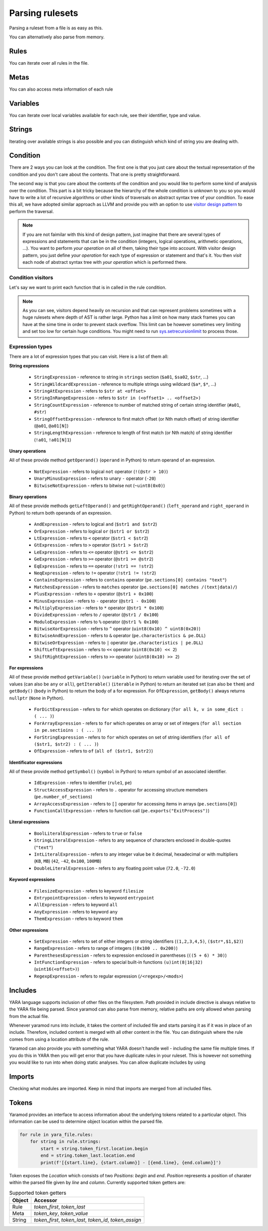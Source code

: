 ================
Parsing rulesets
================

Parsing a ruleset from a file is as easy as this.

.. tabs::

    .. tab:: Python

      .. code-block:: python

        import yaramod

        y = yaramod.Yaramod(yaramod.Features.AllCurrent)
        yara_file = y.parse_file('/opt/ruleset.yar')
        print(yara_file.text)

    .. tab:: C++

      .. code-block:: cpp

        #include <iostream>
        #include <yaramod/yaramod.h>

        int main() {
            auto y = yaramod::Yaramod(yaramod::Features::AllCurrent);
            auto yaraFile = y.parseFile("/opt/ruleset.yar");
            std::cout << yaraFile->getText() << std::endl;
            return 0;
        }

You can alternatively also parse from memory.

.. tabs::

    .. tab:: Python

      .. code-block:: python

        import yaramod

        y = yaramod.Yaramod(yaramod.Features.AllCurrent)
        yara_file = y.parse_string(r'''
        rule abc {
            condition:
                true
        }
        ''')
        print(yara_file.text)

    .. tab:: C++

      .. code-block:: cpp

        #include <iostream>
        #include <sstream>
        #include <yaramod/yaramod.h>

        int main() {
            auto y = yaramod::Yaramod(yaramod::Features::AllCurrent);
            std::istringstream input(R"(
            rule abc {
                condition:
                    true
            }
            )");
            auto yaraFile = y.parseStream(input);
            std::cout << yaraFile->getText() << std::endl;
            return 0;
        }

Rules
=====

You can iterate over all rules in the file.

.. tabs::

    .. tab:: Python

      .. code-block:: python

        for rule in yara_file.rules:
            print(rule.name)
            print(f'  Global: {rule.is_global}')
            print(f'  Private: {rule.is_private}')

    .. tab:: C++

      .. code-block:: cpp

        for (const auto& rule: yaraFile->getRules()) {
            std::cout << rule->getName() << '\n'
                << "  Global: " << rule->isGlobal() << '\n'
                << "  Private: " << rule->isPrivate() << std::endl;
        }

Metas
=====

You can also access meta information of each rule

.. tabs::

    .. tab:: Python

      .. code-block:: python

        for rule in yara_file.rules:
            for meta in rule.metas:
                if meta.value.is_string:
                    print('String meta: ', end='')
                elif meta.value.is_int:
                    print('Int meta: ', end='')
                elif meta.value.is_bool:
                    print('Bool meta: ', end='')
                print(f'{meta.key} = {meta.value.pure_text}')

    .. tab:: C++

      .. code-block:: cpp

        for (const auto& rule : yaraFile->getRules()) {
            for (const auto& meta : rule->getMetas()) {
                if (meta->getValue()->isString())
                    std::cout << "String meta: ";
                else if (meta->getValue()->isInt())
                    std::cout << "Int meta: ";
                else if (meta->getValue()->isBool())
                    std::cout << "Bool meta: ";
                std::cout << meta->getName() << " = " << meta->getValue()->getPureText() << std::endl;
            }
        }

Variables
=========

You can iterate over local variables available for each rule, see their identifier, type and value.

.. tabs::

    .. tab:: Python

      .. code-block:: python

        for rule in yara_file.rules:
            for variable in rule.variables:
                if variable.value is str:
                    print('Plain string: ', end='')
                elif variable.value is int:
                    print('Integer: ', end='')
                elif variable.value is float:
                    print('Double: ', end='')
                elif variable.value is bool:
                    print('Boolean: ', end='')
                print(f'{variable.key} = {variable.value.text}')

    .. tab:: C++

      .. code-block:: cpp

        for (const auto& rule : yaraFile->getRules()) {
            for (const auto& variable : rule->getVariables()) {
                if (variable.getValue()->isString())
                    std::cout << "String: ";
                else if (variable.getValue()->isInt())
                    std::cout << "Integer: ";
                else if (variable.getValue()->isFloat())
                    std::cout << "Double: ";
                else if (variable.getValue()->isBool())
                    std::cout << "Boolean: ";
                std::cout << variable.getKey() << " = " << variable.getValue()->getText() << '\n';
            }
        }

Strings
=======

Iterating over available strings is also possible and you can distinguish which kind of string you are dealing with.

.. tabs::

    .. tab:: Python

      .. code-block:: python

        for rule in yara_file.rules:
            for string in rule.strings:
                if string.is_plain:
                    print('Plain string: ', end='')
                elif string.is_hex:
                    print('Hex string: ', end='')
                elif string.is_regexp:
                    print('Regexp: ', end='')
                print(f'{string.identifier} = {string.text}')
                print(f'  ascii: {string.is_ascii}')
                print(f'  wide: {string.is_wide}')
                print(f'  nocase: {string.is_nocase}')
                print(f'  fullword: {string.is_fullword}')
                print(f'  private: {string.is_private}')
                print(f'  xor: {string.is_xor}')
                print(f'  base64: {string.is_base64}')
                print(f'  base64wide: {string.is_base64_wide}')

    .. tab:: C++

      .. code-block:: cpp

        for (const auto& rule : yaraFile->getRules()) {
            for (const auto& string : rule->getStrings()) {
                if (string->isPlain())
                    std::cout << "Plain string: ";
                else if (string->isHex())
                    std::cout << "Hex string: ";
                else if (string->isRegexp())
                    std::cout << "Regexp: ";
                std::cout << string->getIdentifier() << " = " << string->getText() << '\n'
                    << "  ascii: " << string->isAscii() << '\n'
                    << "  wide: " << string->isWide() << '\n'
                    << "  nocase: " << string->isNocase() << '\n'
                    << "  fullword: " << string->isFullword() << '\n'
                    << "  private: " << string->isPrivate() << '\n'
                    << "  xor: " << string->isXor() << '\n'
                    << "  base64: " << string->isBase64() << '\n'
                    << "  base64wide: " << string->isBase64Wide() << std::endl;
            }
        }

Condition
=========

There are 2 ways you can look at the condition. The first one is that you just care about the textual representation of the condition and you don't care about the contents.
That one is pretty straightforward.

.. tabs::

    .. tab:: Python

      .. code-block:: python

        for rule in yara_file.rules:
            print(rule.condition.text)

    .. tab:: C++

      .. code-block:: cpp

        for (const auto& rule : yaraFile->getRules())
            std::cout << rule->getCondition()->getText() << std::endl;

The second way is that you care about the contents of the condition and you would like to perform some kind of analysis over the condition. This part is a bit tricky because
the hierarchy of the whole condition is unknown to you so you would have to write a lot of recursive algorithms or other kinds of traversals on abstract syntax tree of your
condition. To ease this all, we have adopted similar approach as LLVM and provide you with an option to use `visitor design pattern <https://en.wikipedia.org/wiki/Visitor_pattern>`_ to perform the traversal.

.. note::

  If you are not faimilar with this kind of design pattern, just imagine that there are several types of expressions and statements that can be in the condition (integers, logical operations, arithmetic operations, ...).
  You want to perform *your operation* on all of them, taking their type into account. With visitor design pattern, you just define *your operation* for each type of expression or statement and that's it. You then
  *visit* each node of abstract syntax tree with *your operation* which is performed there.

Condition visitors
******************

Let's say we want to print each function that is in called in the rule condition.


.. tabs::

    .. tab:: Python

      .. code-block:: python

        class FunctionCallDumper(yaramod.ObservingVisitor):
            def visit_FunctionCallExpression(self, expr):
                print('Function call: {}'.format(expr.function.text))
                # Visit arguments because they can contain nested function calls
                for arg in expr.arguments:
                    arg.accept(self)

    .. tab:: C++

      .. code-block:: cpp

        class FunctionCallDumper : public yaramod::ObservingVisitor {
        public:
            void visit(FunctionCallExpression* expr) override {
                std::cout << "Function call: " << expr->getFunction()->getText() << '\n';
                // Visit arguments because they can contain nested function calls
                for (auto& param : expr->getArguments())
                    param->accept(this);
            }
        };

.. note::

    As you can see, visitors depend heavily on recursion and that can represent problems sometimes with a huge rulesets where depth of AST is rather large.
    Python has a limit on how many stack frames you can have at the sime time in order to prevent stack overflow. This limit can be however sometimes very limiting
    and set too low for certain huge conditions. You might need to run `sys.setrecursionlimit <https://docs.python.org/3/library/sys.html#sys.setrecursionlimit>`_
    to process those.

Expression types
****************

There are a lot of expression types that you can visit. Here is a list of them all:

**String expressions**

  * ``StringExpression`` - reference to string in ``strings`` section (``$a01``, ``$sa02``, ``$str``, ...)
  * ``StringWildcardExpression`` - reference to multiple strings using wildcard (``$a*``, ``$*``, ...)
  * ``StringAtExpression`` - refers to ``$str at <offset>``
  * ``StringInRangeExpression`` - refers to ``$str in (<offset1> .. <offset2>)``
  * ``StringCountExpression`` - reference to number of matched string of certain string identifier (``#a01``, ``#str``)
  * ``StringOffsetExpression`` - reference to first match offset (or Nth match offset) of string identifier (``@a01``, ``@a01[N]``)
  * ``StringLengthExpression`` - reference to length of first match (or Nth match) of string identifier (``!a01``, ``!a01[N]1``)

**Unary operations**

All of these provide method ``getOperand()`` (``operand`` in Python) to return operand of an expression.

  * ``NotExpression`` - refers to logical ``not`` operator (``!(@str > 10)``)
  * ``UnaryMinusExpression`` - refers to unary ``-`` operator (``-20``)
  * ``BitwiseNotExpression`` - refers to bitwise not (``~uint8(0x0)``)

**Binary operations**

All of these provide methods ``getLeftOperand()`` and ``getRightOperand()`` (``left_operand`` and ``right_operand`` in Python) to return both operands of an expression.

  * ``AndExpression`` - refers to logical ``and`` (``$str1 and $str2``)
  * ``OrExpression`` - refers to logical ``or`` (``$str1 or $str2``)
  * ``LtExpression`` - refers to ``<`` operator (``$str1 < $str2``)
  * ``GtExpression`` - refers to ``>`` operator (``$str1 > $str2``)
  * ``LeExpression`` - refers to ``<=`` operator (``@str1 <= $str2``)
  * ``GeExpression`` - refers to ``>=`` operator (``@str1 >= @str2``)
  * ``EqExpression`` - refers to ``==`` operator (``!str1 == !str2``)
  * ``NeqExpression`` - refers to ``!=`` operator (``!str1 != !str2``)
  * ``ContainsExpression`` - refers to ``contains`` operator (``pe.sections[0] contains "text"``)
  * ``MatchesExpression`` - refers to ``matches`` operator (``pe.sections[0] matches /(text|data)/``)
  * ``PlusExpression`` - refers to ``+`` operator (``@str1 + 0x100``)
  * ``MinusExpression`` - refers to ``-`` operator (``@str1 - 0x100``)
  * ``MultiplyExpression`` - refers to ``*`` operator (``@str1 * 0x100``)
  * ``DivideExpression`` - refers to ``/`` operator (``@str1 / 0x100``)
  * ``ModuloExpression`` - refers to ``%`` operator (``@str1 % 0x100``)
  * ``BitwiseXorExpression`` - refers to ``^`` operator (``uint8(0x10) ^ uint8(0x20)``)
  * ``BitwiseAndExpression`` - refers to ``&`` operator (``pe.characteristics & pe.DLL``)
  * ``BitwiseOrExpression`` - refers to ``|`` operator (``pe.characteristics | pe.DLL``)
  * ``ShiftLeftExpression`` - refers to ``<<`` operator (``uint8(0x10) << 2``)
  * ``ShiftRightExpression`` - refers to ``>>`` operator (``uint8(0x10) >> 2``)

**For expressions**

All of these provide method ``getVariable()`` (``variable`` in Python) to return variable used for iterating over the set of values (can also be ``any`` or ``all``),
``getIterable()`` (``iterable`` in Python) to return an iterated set (can also be ``them``) and ``getBody()`` (``body`` in Python) to return the body of a for expression. For ``OfExpression``, ``getBody()`` always returns ``nullptr`` (``None`` in Python).

  * ``ForDictExpression`` - refers to ``for`` which operates on dictionary (``for all k, v in some_dict : ( ... )``)
  * ``ForArrayExpression`` - refers to ``for`` which operates on array or set of integers (``for all section in pe.sectioins : ( ... )``)
  * ``ForStringExpression`` - refers to ``for`` which operates on set of string identifiers (``for all of ($str1, $str2) : ( ... )``)
  * ``OfExpression`` - refers to ``of`` (``all of ($str1, $str2)``)

**Identificator expressions**

All of these provide method ``getSymbol()`` (``symbol`` in Python) to return symbol of an associated identifier.

  * ``IdExpression`` - refers to identifier (``rule1``, ``pe``)
  * ``StructAccessExpression`` - refers to ``.`` operator for accessing structure memebers (``pe.number_of_sections``)
  * ``ArrayAccessExpression`` - refers to ``[]`` operator for accessing items in arrays (``pe.sections[0]``)
  * ``FunctionCallExpression`` - refers to function call (``pe.exports("ExitProcess")``)

**Literal expressions**

  * ``BoolLiteralExpression`` - refers to ``true`` or ``false``
  * ``StringLiteralExpression`` - refers to any sequence of characters enclosed in double-quotes (``"text"``)
  * ``IntLiteralExpression`` - refers to any integer value be it decimal, hexadecimal or with multipliers (``KB``, ``MB``) (``42``, ``-42``, ``0x100``, ``100MB``)
  * ``DoubleLiteralExpression`` - refers to any floating point value (``72.0``, ``-72.0``)

**Keyword expressions**

  * ``FilesizeExpression`` - refers to keyword ``filesize``
  * ``EntrypointExpression`` - refers to keyword ``entrypoint``
  * ``AllExpression`` - refers to keyword ``all``
  * ``AnyExpression`` - refers to keyword ``any``
  * ``ThemExpression`` - refers to keyword ``them``

**Other expressions**

  * ``SetExpression`` - refers to set of either integers or string identifiers (``(1,2,3,4,5)``, ``($str*,$1,$2)``)
  * ``RangeExpression`` - refers to range of integers (``(0x100 .. 0x200)``)
  * ``ParenthesesExpression`` - refers to expression enclosed in parentheses (``((5 + 6) * 30)``)
  * ``IntFunctionExpression`` - refers to special built-in functions ``(u)int(8|16|32)`` (``uint16(<offset>)``)
  * ``RegexpExpression`` - refers to regular expression (``/<regexp>/<mods>``)


Includes
========

YARA language supports inclusion of other files on the filesystem. Path provided in include directive is always relative to the YARA file being parsed. Since yaramod can also parse from memory, relative paths are only allowed when parsing from the actual file.

Whenever yaramod runs into include, it takes the content of included file and starts parsing it as if it was in place of an include. Therefore, included content is merged with all other content in the file. You can distinguish where the rule comes from
using a location attribute of the rule.

.. tabs::

    .. tab:: Python

      .. code-block:: python

        for rule in yara_file.rules:
            print(f'{rule.name}: {rule.location.file_path}:{rule.location.line_number}')

    .. tab:: C++

      .. code-block:: cpp

        for (const auto& rule : yaraFile->getRules())
            std::cout << rule->getName() << ": "
                << rule->getLocation().filePath << ':'
                << rule->getLocation().lineNumber << std::endl;


Yaramod can also provide you with something what YARA doesn't handle well - including the same file multiple times. If you do this in YARA then you will get error that you have duplicate
rules in your ruleset. This is however not something you would like to run into when doing static analyses. You can allow duplicate includes by using

.. tabs::

    .. tab:: Python

      .. code-block:: python

        ymod = yaramod.Yaramod()
        ymod.parse_file('/path/to/file', yaramod.ParserMode.IncludeGuarded)

    .. tab:: C++

      .. code-block:: cpp

        auto ymod = yaramod::Yaramod();
        ymod.parse_file("/path/to/file", yaramod::ParserMode::IncludeGuarded);

Imports
=======

Checking what modules are imported. Keep in mind that imports are merged from all included files.

.. tabs::

    .. tab:: Python

      .. code-block:: python

        for module in yara_file.imports:
            print(f'{module.name}')

    .. tab:: C++

      .. code-block:: cpp

        for (const auto& module : yaraFile->getImports())
            std::cout << module->getName() << std::endl;

Tokens
======

Yaramod provides an interface to access information about the underlying tokens
related to a particular object. This information can be used to determine
object location within the parsed file.

.. code-block:: python

    for rule in yara_file.rules:
        for string in rule.strings:
            start = string.token_first.location.begin
            end = string.token_last.location.end
            print(f'[{start.line}, {start.column}] - [{end.line}, {end.column}]')

Token exposes the `Location` which consists of two `Positions`: `begin` and
`end`.  `Position` represents a position of charater within the parsed file
given by `line` and `column`.  Currently supported token getters are:

.. list-table:: Supported token getters
   :header-rows: 1

   * - Object
     - Accessor
   * - Rule
     - `token_first`, `token_last`
   * - Meta
     - `token_key`, `token_value`
   * - String
     - `token_first`, `token_last`, `token_id`, `token_assign`
